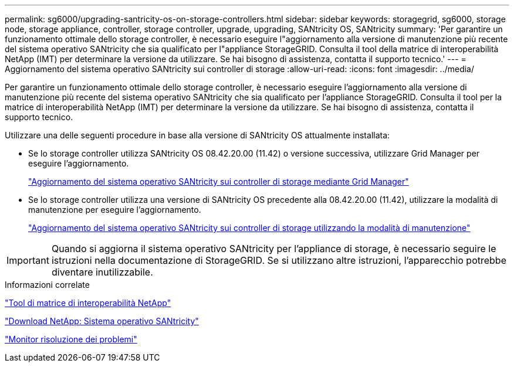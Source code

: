 ---
permalink: sg6000/upgrading-santricity-os-on-storage-controllers.html 
sidebar: sidebar 
keywords: storagegrid, sg6000, storage node, storage appliance, controller, storage controller, upgrade, upgrading, SANtricity OS, SANtricity 
summary: 'Per garantire un funzionamento ottimale dello storage controller, è necessario eseguire l"aggiornamento alla versione di manutenzione più recente del sistema operativo SANtricity che sia qualificato per l"appliance StorageGRID. Consulta il tool della matrice di interoperabilità NetApp (IMT) per determinare la versione da utilizzare. Se hai bisogno di assistenza, contatta il supporto tecnico.' 
---
= Aggiornamento del sistema operativo SANtricity sui controller di storage
:allow-uri-read: 
:icons: font
:imagesdir: ../media/


[role="lead"]
Per garantire un funzionamento ottimale dello storage controller, è necessario eseguire l'aggiornamento alla versione di manutenzione più recente del sistema operativo SANtricity che sia qualificato per l'appliance StorageGRID. Consulta il tool per la matrice di interoperabilità NetApp (IMT) per determinare la versione da utilizzare. Se hai bisogno di assistenza, contatta il supporto tecnico.

Utilizzare una delle seguenti procedure in base alla versione di SANtricity OS attualmente installata:

* Se lo storage controller utilizza SANtricity OS 08.42.20.00 (11.42) o versione successiva, utilizzare Grid Manager per eseguire l'aggiornamento.
+
link:upgrading-santricity-os-on-storage-controllers-using-grid-manager-sg6000.html["Aggiornamento del sistema operativo SANtricity sui controller di storage mediante Grid Manager"]

* Se lo storage controller utilizza una versione di SANtricity OS precedente alla 08.42.20.00 (11.42), utilizzare la modalità di manutenzione per eseguire l'aggiornamento.
+
link:upgrading-santricity-os-on-storage-controllers-using-maintenance-mode-sg6000.html["Aggiornamento del sistema operativo SANtricity sui controller di storage utilizzando la modalità di manutenzione"]




IMPORTANT: Quando si aggiorna il sistema operativo SANtricity per l'appliance di storage, è necessario seguire le istruzioni nella documentazione di StorageGRID. Se si utilizzano altre istruzioni, l'apparecchio potrebbe diventare inutilizzabile.

.Informazioni correlate
https://mysupport.netapp.com/matrix["Tool di matrice di interoperabilità NetApp"^]

https://mysupport.netapp.com/site/products/all/details/eseries-santricityos/downloads-tab["Download NetApp: Sistema operativo SANtricity"^]

link:../monitor/index.html["Monitor  risoluzione dei problemi"]
